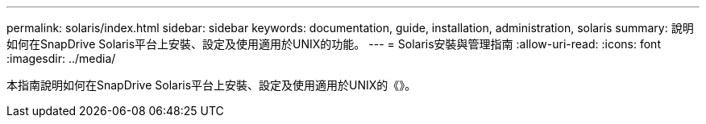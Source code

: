 ---
permalink: solaris/index.html 
sidebar: sidebar 
keywords: documentation, guide, installation, administration, solaris 
summary: 說明如何在SnapDrive Solaris平台上安裝、設定及使用適用於UNIX的功能。 
---
= Solaris安裝與管理指南
:allow-uri-read: 
:icons: font
:imagesdir: ../media/


[role="lead"]
本指南說明如何在SnapDrive Solaris平台上安裝、設定及使用適用於UNIX的《》。

